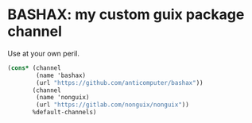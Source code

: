 * BASHAX: my custom guix package channel

Use at your own peril.

#+begin_src scheme
(cons* (channel
        (name 'bashax)
        (url "https://github.com/anticomputer/bashax"))
       (channel
        (name 'nonguix)
        (url "https://gitlab.com/nonguix/nonguix"))
       %default-channels)
#+end_src
